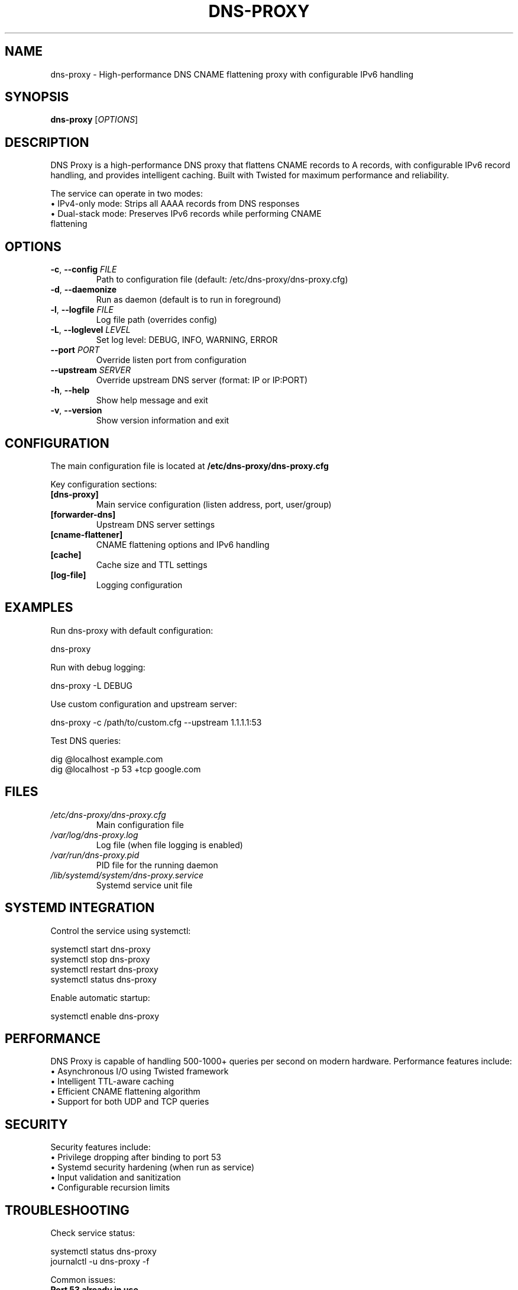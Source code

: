 .TH DNS-PROXY 1 "January 2025" "dns-proxy 1.1.1" "User Commands"
.SH NAME
dns-proxy \- High-performance DNS CNAME flattening proxy with configurable IPv6 handling
.SH SYNOPSIS
.B dns-proxy
[\fI\,OPTIONS\/\fR]
.SH DESCRIPTION
.PP
DNS Proxy is a high-performance DNS proxy that flattens CNAME records to A records,
with configurable IPv6 record handling, and provides intelligent caching. Built with
Twisted for maximum performance and reliability.
.PP
The service can operate in two modes:
.TP
\(bu IPv4-only mode: Strips all AAAA records from DNS responses
.TP
\(bu Dual-stack mode: Preserves IPv6 records while performing CNAME flattening
.SH OPTIONS
.TP
.BR \-c ", " \-\-config " " \fIFILE\fR
Path to configuration file (default: /etc/dns-proxy/dns-proxy.cfg)
.TP
.BR \-d ", " \-\-daemonize
Run as daemon (default is to run in foreground)
.TP
.BR \-l ", " \-\-logfile " " \fIFILE\fR
Log file path (overrides config)
.TP
.BR \-L ", " \-\-loglevel " " \fILEVEL\fR
Set log level: DEBUG, INFO, WARNING, ERROR
.TP
.BR \-\-port " " \fIPORT\fR
Override listen port from configuration
.TP
.BR \-\-upstream " " \fISERVER\fR
Override upstream DNS server (format: IP or IP:PORT)
.TP
.BR \-h ", " \-\-help
Show help message and exit
.TP
.BR \-v ", " \-\-version
Show version information and exit
.SH CONFIGURATION
.PP
The main configuration file is located at \fB/etc/dns-proxy/dns-proxy.cfg\fR
.PP
Key configuration sections:
.TP
.B [dns-proxy]
Main service configuration (listen address, port, user/group)
.TP
.B [forwarder-dns]
Upstream DNS server settings
.TP
.B [cname-flattener]
CNAME flattening options and IPv6 handling
.TP
.B [cache]
Cache size and TTL settings
.TP
.B [log-file]
Logging configuration
.SH EXAMPLES
.PP
Run dns-proxy with default configuration:
.PP
.nf
dns-proxy
.fi
.PP
Run with debug logging:
.PP
.nf
dns-proxy -L DEBUG
.fi
.PP
Use custom configuration and upstream server:
.PP
.nf
dns-proxy -c /path/to/custom.cfg --upstream 1.1.1.1:53
.fi
.PP
Test DNS queries:
.PP
.nf
dig @localhost example.com
dig @localhost -p 53 +tcp google.com
.fi
.SH FILES
.TP
.I /etc/dns-proxy/dns-proxy.cfg
Main configuration file
.TP
.I /var/log/dns-proxy.log
Log file (when file logging is enabled)
.TP
.I /var/run/dns-proxy.pid
PID file for the running daemon
.TP
.I /lib/systemd/system/dns-proxy.service
Systemd service unit file
.SH SYSTEMD INTEGRATION
.PP
Control the service using systemctl:
.PP
.nf
systemctl start dns-proxy
systemctl stop dns-proxy
systemctl restart dns-proxy
systemctl status dns-proxy
.fi
.PP
Enable automatic startup:
.PP
.nf
systemctl enable dns-proxy
.fi
.SH PERFORMANCE
.PP
DNS Proxy is capable of handling 500-1000+ queries per second on modern hardware.
Performance features include:
.TP
\(bu Asynchronous I/O using Twisted framework
.TP
\(bu Intelligent TTL-aware caching
.TP
\(bu Efficient CNAME flattening algorithm
.TP
\(bu Support for both UDP and TCP queries
.SH SECURITY
.PP
Security features include:
.TP
\(bu Privilege dropping after binding to port 53
.TP
\(bu Systemd security hardening (when run as service)
.TP
\(bu Input validation and sanitization
.TP
\(bu Configurable recursion limits
.SH TROUBLESHOOTING
.PP
Check service status:
.PP
.nf
systemctl status dns-proxy
journalctl -u dns-proxy -f
.fi
.PP
Common issues:
.TP
.B Port 53 already in use
Stop systemd-resolved or configure it to not use port 53
.TP
.B Permission denied
Ensure the service is started as root (it drops privileges after binding)
.TP
.B SERVFAIL responses
Check upstream DNS server connectivity and configuration
.SH SEE ALSO
.BR dig (1),
.BR host (1),
.BR systemctl (1),
.BR journalctl (1)
.SH AUTHOR
Written by the DNS Proxy Team.
.SH REPORTING BUGS
Report bugs to: https://github.com/pshempel/dns-proxy/issues
.SH COPYRIGHT
Copyright \(co 2025 Philip S. Hempel.
License: MIT